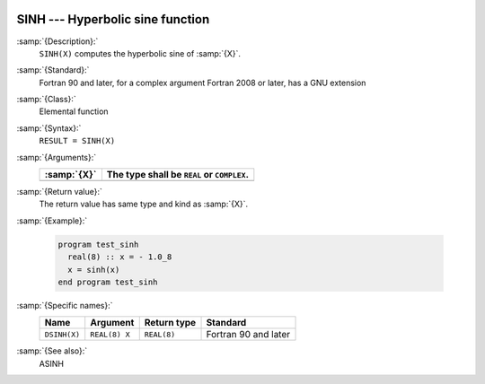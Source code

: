   .. _sinh:

SINH --- Hyperbolic sine function 
**********************************

.. index:: SINH

.. index:: DSINH

.. index:: hyperbolic sine

.. index:: hyperbolic function, sine

.. index:: sine, hyperbolic

:samp:`{Description}:`
  ``SINH(X)`` computes the hyperbolic sine of :samp:`{X}`.

:samp:`{Standard}:`
  Fortran 90 and later, for a complex argument Fortran 2008 or later, has
  a GNU extension

:samp:`{Class}:`
  Elemental function

:samp:`{Syntax}:`
  ``RESULT = SINH(X)``

:samp:`{Arguments}:`
  ===========  ==========================================
  :samp:`{X}`  The type shall be ``REAL`` or ``COMPLEX``.
  ===========  ==========================================
  ===========  ==========================================

:samp:`{Return value}:`
  The return value has same type and kind as :samp:`{X}`.

:samp:`{Example}:`

  .. code-block:: c++

    program test_sinh
      real(8) :: x = - 1.0_8
      x = sinh(x)
    end program test_sinh

:samp:`{Specific names}:`
  ============  =============  ===========  ====================
  Name          Argument       Return type  Standard
  ============  =============  ===========  ====================
  ``DSINH(X)``  ``REAL(8) X``  ``REAL(8)``  Fortran 90 and later
  ============  =============  ===========  ====================

:samp:`{See also}:`
  ASINH

